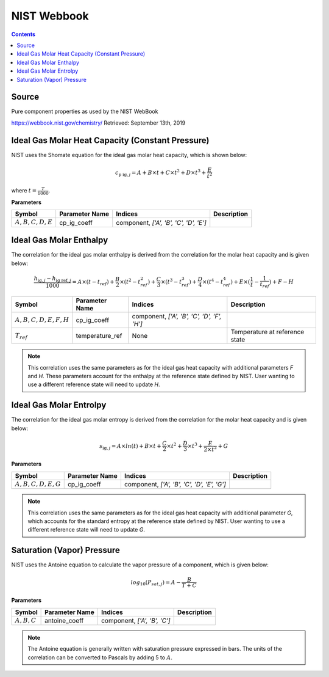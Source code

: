 NIST Webbook
============

.. contents:: Contents 
    :depth: 2

Source
------

Pure component properties as used by the NIST WebBook

`<https://webbook.nist.gov/chemistry/>`_ Retrieved: September 13th, 2019

Ideal Gas Molar Heat Capacity (Constant Pressure)
-------------------------------------------------

NIST uses the Shomate equation for the ideal gas molar heat capacity, which is shown below:

.. math:: c_{\text{p ig}, j} = A + B \times t + C \times t^2 + D \times t^3 + \frac{E}{t^2}

where :math:`t = \frac{T}{1000}`.

**Parameters**

.. csv-table::
   :header: "Symbol", "Parameter Name", "Indices", "Description"

   ":math:`A, B, C, D, E`", "cp_ig_coeff", "component, `['A', 'B', 'C', 'D', 'E']`", ""


Ideal Gas Molar Enthalpy
------------------------

The correlation for the ideal gas molar enthalpy is derived from the correlation for the molar heat capacity and is given below:

.. math:: \frac{h_{\text{ig}, j} - h_{\text{ig ref}, j}}{1000} = A \times (t-t_{ref}) + \frac{B}{2} \times (t^2 - t_{ref}^2) + \frac{C}{3} \times (t^3 - t_{ref}^3) + \frac{D}{4} \times (t^4 - t_{ref}^4) + E \times (\frac{1}{t} - \frac{1}{t_{ref}}) + F - H

.. csv-table::
   :header: "Symbol", "Parameter Name", "Indices", "Description"

   ":math:`A, B, C, D, E, F, H`", "cp_ig_coeff", "component, `['A', 'B', 'C', 'D', 'F', 'H']`", ""
   ":math:`T_{ref}`", "temperature_ref", "None", "Temperature at reference state"

.. note::
    This correlation uses the same parameters as for the ideal gas heat capacity with additional parameters `F` and `H`. These parameters account for the enthalpy at the reference state defined by NIST. User wanting to use a different reference state will need to update `H`.

Ideal Gas Molar Entrolpy
------------------------

The correlation for the ideal gas molar entropy is derived from the correlation for the molar heat capacity and is given below:

.. math:: s_{\text{ig}, j} = A \times ln(t) + B \times t + \frac{C}{2} \times t^2 + \frac{D}{3} \times t^3 + \frac{E}{2 \times t^2} + G 

**Parameters**

.. csv-table::
   :header: "Symbol", "Parameter Name", "Indices", "Description"

   ":math:`A, B, C, D, E, G`", "cp_ig_coeff", "component, `['A', 'B', 'C', 'D', 'E', 'G']`", ""

.. note::
    This correlation uses the same parameters as for the ideal gas heat capacity with additional parameter `G`, which accounts for the standard entropy at the reference state defined by NIST. User wanting to use a different reference state will need to update `G`. 

Saturation (Vapor) Pressure
---------------------------

NIST uses the Antoine equation to calculate the vapor pressure of a component, which is given below:

.. math:: log_{10}(P_{sat, j}) = A - \frac{B}{T+C}

**Parameters**

.. csv-table::
   :header: "Symbol", "Parameter Name", "Indices", "Description"

   ":math:`A, B, C`", "antoine_coeff", "component, `['A', 'B', 'C']`", ""

.. note::
    The Antoine equation is generally written with saturation pressure expressed in bars. The units of the correlation can be converted to Pascals by adding 5 to :math:`A`.

